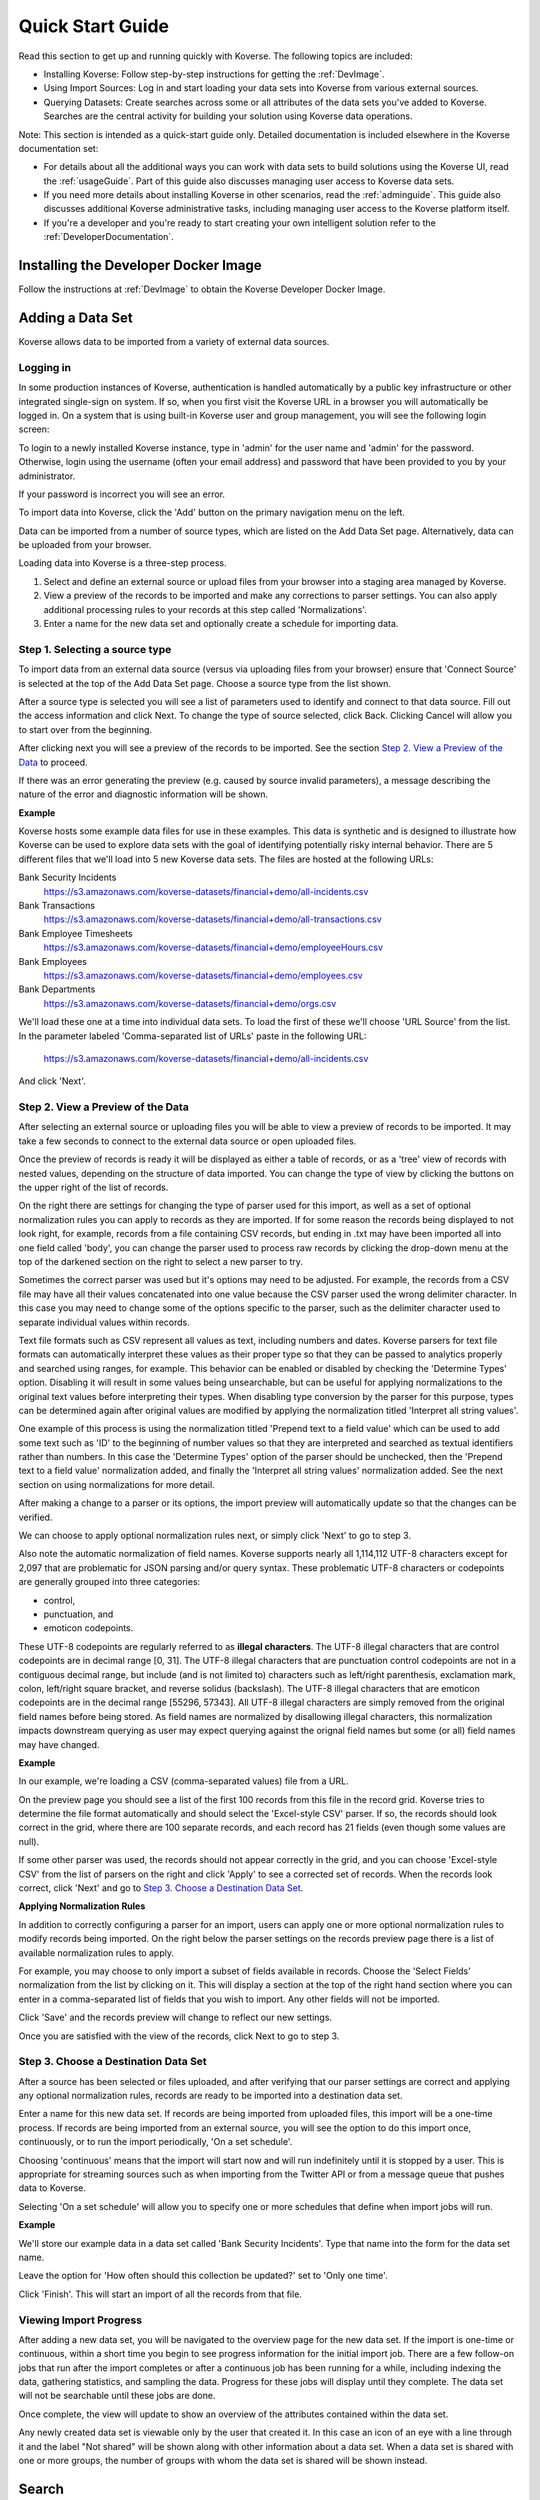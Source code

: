 .. _quickstart:


Quick Start Guide
=================

Read this section to get up and running quickly with Koverse.
The following topics are included:

*	Installing Koverse: Follow step-by-step instructions for getting the :ref:`DevImage`.
*	Using Import Sources: Log in and start loading your data sets into Koverse from various external sources.
*	Querying Datasets: Create searches across some or all attributes of the data sets you've added to Koverse. Searches are the central activity for building your solution using Koverse data operations.

Note: This section is intended as a quick-start guide only.
Detailed documentation is included elsewhere in the Koverse documentation set:

*	For details about all the additional ways you can work with data sets to build solutions using the Koverse UI, read the :ref:`usageGuide`. Part of this guide also discusses managing user access to Koverse data sets.
*	If you need more details about installing Koverse in other scenarios, read the :ref:`adminguide`. This guide also discusses additional Koverse administrative tasks, including managing user access to the Koverse platform itself.
*	If you're a developer and you're ready to start creating  your own intelligent solution refer to the :ref:`DeveloperDocumentation`.

Installing the Developer Docker Image
-------------------------------------

Follow the instructions at :ref:`DevImage` to obtain the Koverse Developer Docker Image.

.. _quickImport:

Adding a Data Set
-----------------

Koverse allows data to be imported from a variety of external data sources.

Logging in
^^^^^^^^^^

In some production instances of Koverse, authentication is handled automatically by a public key infrastructure or other integrated single-sign on system.
If so, when you first visit the Koverse URL in a browser you will automatically be logged in.
On a system that is using built-in Koverse user and group management, you will see the following login screen:

.. image:: /_static/UsageGuide/login.png

To login to a newly installed Koverse instance, type in 'admin' for the user name and 'admin' for the password.
Otherwise, login using the username (often your email address) and password that have been provided to you by your administrator.

If your password is incorrect you will see an error.


To import data into Koverse, click the 'Add' button on the primary navigation menu on the left.

Data can be imported from a number of source types, which are listed on the Add Data Set page.
Alternatively, data can be uploaded from your browser.

Loading data into Koverse is a three-step process.

1. Select and define an external source or upload files from your browser into a staging area managed by Koverse.
2. View a preview of the records to be imported and make any corrections to parser settings. You can also apply additional processing rules to your records at this step called 'Normalizations'.
3. Enter a name for the new data set and optionally create a schedule for importing data.

Step 1. Selecting a source type
^^^^^^^^^^^^^^^^^^^^^^^^^^^^^^^

To import data from an external data source (versus via uploading files from your browser) ensure that 'Connect Source' is selected at the top of the Add Data Set page.
Choose a source type from the list shown.

.. image:: /_static/UsageGuide/add.png

After a source type is selected you will see a list of parameters used to identify and connect to that data source.
Fill out the access information and click Next.
To change the type of source selected, click Back.
Clicking Cancel will allow you to start over from the beginning.


After clicking next you will see a preview of the records to be imported.
See the section `Step 2. View a Preview of the Data`_ to proceed.

If there was an error generating the preview (e.g. caused by source invalid parameters), a message
describing the nature of the error and diagnostic information will be shown.

**Example**

Koverse hosts some example data files for use in these examples.
This data is synthetic and is designed to illustrate how Koverse can be used to explore data sets with the goal of identifying potentially risky internal behavior.
There are 5 different files that we'll load into 5 new Koverse data sets.
The files are hosted at the following URLs:

Bank Security Incidents
  https://s3.amazonaws.com/koverse-datasets/financial+demo/all-incidents.csv

Bank Transactions
  https://s3.amazonaws.com/koverse-datasets/financial+demo/all-transactions.csv

Bank Employee Timesheets
  https://s3.amazonaws.com/koverse-datasets/financial+demo/employeeHours.csv

Bank Employees
  https://s3.amazonaws.com/koverse-datasets/financial+demo/employees.csv

Bank Departments
  https://s3.amazonaws.com/koverse-datasets/financial+demo/orgs.csv

We'll load these one at a time into individual data sets.
To load the first of these we'll choose 'URL Source' from the list.
In the parameter labeled 'Comma-separated list of URLs' paste in the following URL:

  https://s3.amazonaws.com/koverse-datasets/financial+demo/all-incidents.csv

And click 'Next'.


Step 2. View a Preview of the Data
^^^^^^^^^^^^^^^^^^^^^^^^^^^^^^^^^^

After selecting an external source or uploading files you will be able to view a preview of records to be imported.
It may take a few seconds to connect to the external data source or open uploaded files.

.. image:: /_static/UsageGuide/importPreviewGrid.png

Once the preview of records is ready it will be displayed as either a table of records, or as a 'tree' view of records with nested values, depending on the structure of data imported.
You can change the type of view by clicking the buttons on the upper right of the list of records.

.. image:: /_static/UsageGuide/importPreviewNested.png

On the right there are settings for changing the type of parser used for this import, as well as a set of optional normalization rules you can apply to records as they are imported.
If for some reason the records being displayed to not look right, for example, records from a file containing CSV records, but ending in .txt may have been imported all into one field called 'body', you can change the parser used to process raw records by clicking the drop-down menu at the top of the darkened section on the right to select a new parser to try.

Sometimes the correct parser was used but it's options may need to be adjusted.
For example, the records from a CSV file may have all their values concatenated into one value because the CSV parser used the wrong delimiter character.
In this case you may need to change some of the options specific to the parser, such as the delimiter character used to separate individual values within records.

Text file formats such as CSV represent all values as text, including numbers and dates.
Koverse parsers for text file formats can automatically interpret these values as their proper type so that they can be passed to analytics properly and searched using ranges, for example.
This behavior can be enabled or disabled by checking the 'Determine Types' option.
Disabling it will result in some values being unsearchable, but can be useful for applying normalizations to the original text values before interpreting their types.
When disabling type conversion by the parser for this purpose, types can be determined again after original values are modified by applying the normalization titled 'Interpret all string values'.

One example of this process is using the normalization titled 'Prepend text to a field value' which can be used to add some text such as 'ID' to the beginning of number values so that they are interpreted and searched as textual identifiers rather than numbers.
In this case the 'Determine Types' option of the parser should be unchecked, then the 'Prepend text to a field value' normalization added, and finally the 'Interpret all string values' normalization added.
See the next section on using normalizations for more detail.

After making a change to a parser or its options, the import preview will automatically update so that the changes can be verified.

We can choose to apply optional normalization rules next, or simply click 'Next' to go to step 3.


Also note the automatic normalization of field names.
Koverse supports nearly all 1,114,112 UTF-8 characters except for 2,097 that are problematic for JSON parsing and/or query syntax.
These problematic UTF-8 characters or codepoints are generally grouped into three categories:

- control,
- punctuation, and
- emoticon codepoints.

These UTF-8 codepoints are regularly referred to as **illegal characters**. The UTF-8 illegal characters that are control codepoints are in decimal range [0, 31]. The UTF-8 illegal characters that are punctuation control codepoints are not in a contiguous decimal range, but include (and is not limited to) characters such as left/right parenthesis, exclamation mark, colon, left/right square bracket, and reverse solidus (backslash). The UTF-8 illegal characters that are emoticon codepoints are in the decimal range [55296, 57343]. All UTF-8 illegal characters are simply removed from the original field names before being stored. As field names are normalized by disallowing illegal characters, this normalization impacts downstream querying as user may expect querying against the orignal field names but some (or all) field names may have changed.

**Example**

In our example, we're loading a CSV (comma-separated values) file from a URL.

On the preview page you should see a list of the first 100 records from this file in the record grid.
Koverse tries to determine the file format automatically and should select the 'Excel-style CSV' parser.
If so, the records should look correct in the grid, where there are 100 separate records, and each record has 21 fields (even though some values are null).

If some other parser was used, the records should not appear correctly in the grid, and you can choose 'Excel-style CSV' from the list of parsers on the right and click 'Apply' to see a corrected set of records.
When the records look correct, click 'Next' and go to `Step 3. Choose a Destination Data Set`_.

**Applying Normalization Rules**

In addition to correctly configuring a parser for an import, users can apply one or more optional normalization rules to modify records being imported.
On the right below the parser settings on the records preview page there is a list of available normalization rules to apply.

.. image:: /_static/UsageGuide/normalization.png

For example, you may choose to only import a subset of fields available in records.
Choose the 'Select Fields' normalization from the list by clicking on it.
This will display a section at the top of the right hand section where you can enter in a comma-separated list of fields that you wish to import.
Any other fields will not be imported.

Click 'Save' and the records preview will change to reflect our new settings.

Once you are satisfied with the view of the records, click Next to go to step 3.


Step 3. Choose a Destination Data Set
^^^^^^^^^^^^^^^^^^^^^^^^^^^^^^^^^^^^^

After a source has been selected or files uploaded, and after verifying that our parser settings are correct and applying any optional normalization rules, records are ready to be imported into a destination data set.

.. image:: /_static/UsageGuide/importStepThree.png

Enter a name for this new data set.
If records are being imported from uploaded files, this import will be a one-time process.
If records are being imported from an external source, you will see the option to do this import once, continuously, or to run the import periodically, 'On a set schedule'.

Choosing 'continuous' means that the import will start now and will run indefinitely until it is stopped by a user.
This is appropriate for streaming sources such as when importing from the Twitter API or from a message queue that pushes data to Koverse.

Selecting 'On a set schedule' will allow you to specify one or more schedules that define when import jobs will run.

**Example**

We'll store our example data in a data set called 'Bank Security Incidents'.
Type that name into the form for the data set name.

Leave the option for 'How often should this collection be updated?' set to 'Only one time'.

Click 'Finish'.
This will start an import of all the records from that file.


Viewing Import Progress
^^^^^^^^^^^^^^^^^^^^^^^

After adding a new data set, you will be navigated to the overview page for the new data set.
If the import is one-time or continuous, within a short time you begin to see progress information for the initial import job.
There are a few follow-on jobs that run after the import completes or after a continuous job has been running for a while, including indexing the data, gathering statistics, and sampling the data.
Progress for these jobs will display until they complete.
The data set will not be searchable until these jobs are done.

.. image:: /_static/UsageGuide/importProgress.png

Once complete, the view will update to show an overview of the attributes contained within the data set.

Any newly created data set is viewable only by the user that created it.
In this case an icon of an eye with a line through it and the label "Not shared" will be shown along with other information about a data set.
When a data set is shared with one or more groups, the number of groups with whom the data set is shared will be shown instead.

Search
------

Koverse enables search across all attributes of all data sets that users are authorized to read.
Users can also search within a specific attribute or a specific data set.

To access search, click on the 'Data' button on the primary navigation menu on the left.
A list of available data sets is shown in a list on the left.
To the right of that at the top of the page is a search bar.

By default the search bar is set to search across all data sets.

Auto-complete
^^^^^^^^^^^^^

Typing a word in the search bar will show suggested search terms which will match values in any attribute in any record of any data set you have permission to read.
Search term suggestions matching data set records have a magnifying glass icon next to them.

When the checkbox labeled 'Limit search to ..' followed by the data set name is checked, only auto-complete suggestions that apply to the data set selected will be suggested.

In addition to suggested search terms, the names of labels and data sets that match the word typed will also appear.
Label suggestions have a small label or tag icon next to them.
Data set suggestions have a small page with writing icon next to them.

Clicking on a suggested search term will execute a search for that term.

.. image:: /_static/UsageGuide/autocomplete.png

**Example**

We'll start typing in the search bar to explore some of the example bank data we have loaded.

In this example we want to quickly find everything we have that relates to a particular bank trader.
To search across all data sets, make sure that the check box labeled 'Limit search to ...' is unchecked.

Start typing the word::

  Velm

in the search box.
You should see some suggested search terms, one of which is 'Velma Huber'.
Click on 'Velma Huber' and you will be taken to the page listing all search results for that term.


Viewing Results from All Data Sets
^^^^^^^^^^^^^^^^^^^^^^^^^^^^^^^^^^

To search across all data sets, type in one or more search terms in the search bar and hit enter.
Make sure that the check box labeled 'Limit search to [data set name]' is not checked.

You will now see a list of search results from any available data set.
Each data set is listed in alphabetical order of the data set name.
The number of attributes names matched is listed, followed by the number of records that match.

Additional information about the data set follows, including the number of total records in the data set, the creation date and date the data set was last updated.
The first 10 records are shown in a table for each data set.

.. image:: /_static/UsageGuide/searchResults.png

Records in the table can be sorted by a particular attribute by clicking the down arrow next to the attribute name and selecting 'Sort ascending' or 'Sort descending'.
Clicking on 'Pin Left' will pin the attribute and it's values for each record to the left side of the table.
This can be done with multiple attributes to allow their values to be viewed side by side for each record.

To see more results for a particular data set, click on the name of the data set in search results or click on the link below the table for a data set labeled 'Search in [data set name]'.
This will take you to the data tab on the data set details page.

**Example**

We searched for 'Velma Huber' and we see results from three data sets: 'Bank Employee Timesheets' showing Velma's timesheets, 'Bank Employees' showing HR information about Velma, and 'Bank Security Incidents' which show instances where Velma appears as in the 'manager' attribute or in some cases as the 'submitter'.

Velma's trader ID is listed in the 'Bank Employees' results under the column labeled 'traderId'.
We might decide to expand this search by adding Velma's trader ID to see if there are additional records in which her trader ID appears.
In the search box at the top type in::

  "Velma Huber" OR TRD0050350

and hit enter.

Now we see some additional results from the 'Bank Trade Transactions' data set representing trades that Velma executed.


Viewing Results from one Data Set
^^^^^^^^^^^^^^^^^^^^^^^^^^^^^^^^^

Search results from one data set can be seen by selecting a particular data set from a search of all data sets, or by clicking on a data set on the 'Data' page and checking the box labeled 'Limit search to [data set name]' before performing a search.

Search results for a single data set appear in the 'Data' tab of the data set detail page.

The number of matches on attribute names and on records are shown.

.. image:: /_static/UsageGuide/dataSetResults.png

The set of records resulting from the search appear in a table.
Users can scroll down to view more records, up to the first 50 records.


**Example**

Continuing from our search above of data relating to Velma, we saw that there were 2744 records matching Velma's trader ID in the 'Bank Trade Transactions' data set.
To see more of these results we can click on the title of the data set in the results, or click on the link to the lower right of those results labeled 'Show in Bank Trade Transactions'.

This will take us to the data set detail view for the 'Bank Trade Transactions' data set.
Our previous search has been repeated here and now we can see more of the search results, up to the first 50.


For a description of valid search syntax, see the section :ref:`LuceneSyntax` for details.

To get all of the results we can click the 'Download Search Results' button as described in the :ref:`exploringData` section.

Continue on to the :ref:`usageGuide` for further information on using Koverse.
